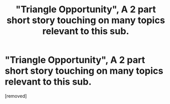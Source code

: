 #+TITLE: "Triangle Opportunity", A 2 part short story touching on many topics relevant to this sub.

* "Triangle Opportunity", A 2 part short story touching on many topics relevant to this sub.
:PROPERTIES:
:Author: Aquareon
:Score: 1
:DateUnix: 1429763877.0
:DateShort: 2015-Apr-23
:END:
[removed]

